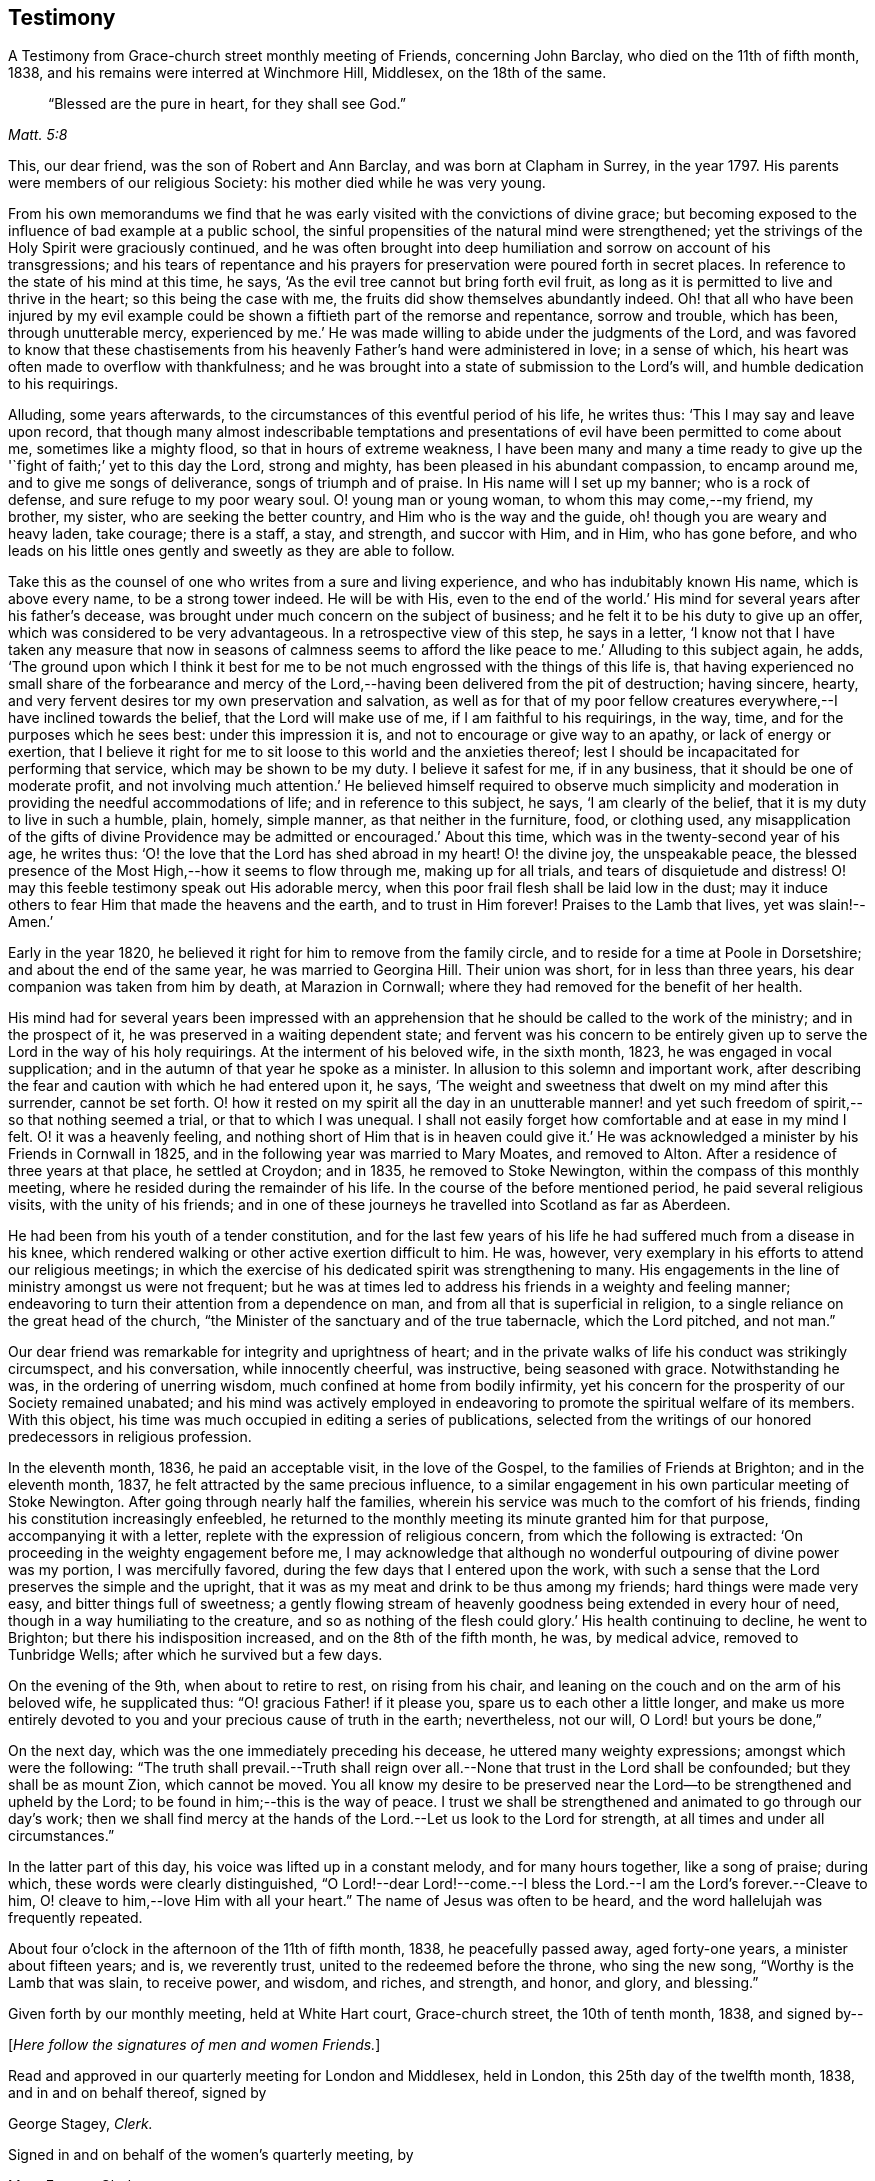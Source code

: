 == Testimony

[.chapter-subtitle--blurb]
A Testimony from Grace-church street monthly meeting of Friends, concerning John Barclay,
who died on the 11th of fifth month, 1838,
and his remains were interred at Winchmore Hill, Middlesex, on the 18th of the same.

[quote.scripture, , Matt. 5:8]
____
"`Blessed are the pure in heart, for they shall see God.`"
____

This, our dear friend, was the son of Robert and Ann Barclay,
and was born at Clapham in Surrey, in the year 1797.
His parents were members of our religious Society:
his mother died while he was very young.

From his own memorandums we find that he was early
visited with the convictions of divine grace;
but becoming exposed to the influence of bad example at a public school,
the sinful propensities of the natural mind were strengthened;
yet the strivings of the Holy Spirit were graciously continued,
and he was often brought into deep humiliation
and sorrow on account of his transgressions;
and his tears of repentance and his prayers for
preservation were poured forth in secret places.
In reference to the state of his mind at this time, he says,
'`As the evil tree cannot but bring forth evil fruit,
as long as it is permitted to live and thrive in the heart;
so this being the case with me, the fruits did show themselves abundantly indeed.
Oh! that all who have been injured by my evil example could be
shown a fiftieth part of the remorse and repentance,
sorrow and trouble, which has been, through unutterable mercy,
experienced by me.`' He was made willing to abide under the judgments of the Lord,
and was favored to know that these chastisements from
his heavenly Father`'s hand were administered in love;
in a sense of which, his heart was often made to overflow with thankfulness;
and he was brought into a state of submission to the Lord`'s will,
and humble dedication to his requirings.

Alluding, some years afterwards,
to the circumstances of this eventful period of his life, he writes thus:
'`This I may say and leave upon record,
that though many almost indescribable temptations and
presentations of evil have been permitted to come about me,
sometimes like a mighty flood, so that in hours of extreme weakness,
I have been many and many a time ready to give up the '`fight
of faith;`' yet to this day the Lord,
strong and mighty, has been pleased in his abundant compassion, to encamp around me,
and to give me songs of deliverance, songs of triumph and of praise.
In His name will I set up my banner; who is a rock of defense,
and sure refuge to my poor weary soul.
O! young man or young woman, to whom this may come,--my friend, my brother, my sister,
who are seeking the better country, and Him who is the way and the guide,
oh! though you are weary and heavy laden, take courage; there is a staff, a stay,
and strength, and succor with Him, and in Him, who has gone before,
and who leads on his little ones gently and sweetly as they are able to follow.

Take this as the counsel of one who writes from a sure and living experience,
and who has indubitably known His name, which is above every name,
to be a strong tower indeed.
He will be with His,
even to the end of the world.`' His mind for several years after his father`'s decease,
was brought under much concern on the subject of business;
and he felt it to be his duty to give up an offer,
which was considered to be very advantageous.
In a retrospective view of this step, he says in a letter,
'`I know not that I have taken any measure that now in seasons of calmness
seems to afford the like peace to me.`' Alluding to this subject again,
he adds,
'`The ground upon which I think it best for me to be
not much engrossed with the things of this life is,
that having experienced no small share of the forbearance and mercy
of the Lord,--having been delivered from the pit of destruction;
having sincere, hearty, and very fervent desires tor my own preservation and salvation,
as well as for that of my poor fellow creatures
everywhere,--I have inclined towards the belief,
that the Lord will make use of me, if I am faithful to his requirings, in the way, time,
and for the purposes which he sees best: under this impression it is,
and not to encourage or give way to an apathy, or lack of energy or exertion,
that I believe it right for me to sit loose to this world and the anxieties thereof;
lest I should be incapacitated for performing that service,
which may be shown to be my duty.
I believe it safest for me, if in any business, that it should be one of moderate profit,
and not involving much attention.`' He believed himself required to observe much
simplicity and moderation in providing the needful accommodations of life;
and in reference to this subject, he says, '`I am clearly of the belief,
that it is my duty to live in such a humble, plain, homely, simple manner,
as that neither in the furniture, food, or clothing used,
any misapplication of the gifts of divine Providence
may be admitted or encouraged.`' About this time,
which was in the twenty-second year of his age, he writes thus:
'`O! the love that the Lord has shed abroad in my heart!
O! the divine joy, the unspeakable peace,
the blessed presence of the Most High,--how it seems to flow through me,
making up for all trials, and tears of disquietude and distress!
O! may this feeble testimony speak out His adorable mercy,
when this poor frail flesh shall be laid low in the dust;
may it induce others to fear Him that made the heavens and the earth,
and to trust in Him forever!
Praises to the Lamb that lives, yet was slain!--Amen.`'

Early in the year 1820, he believed it right for him to remove from the family circle,
and to reside for a time at Poole in Dorsetshire; and about the end of the same year,
he was married to Georgina Hill.
Their union was short, for in less than three years,
his dear companion was taken from him by death, at Marazion in Cornwall;
where they had removed for the benefit of her health.

His mind had for several years been impressed with an apprehension
that he should be called to the work of the ministry;
and in the prospect of it, he was preserved in a waiting dependent state;
and fervent was his concern to be entirely given up to
serve the Lord in the way of his holy requirings.
At the interment of his beloved wife, in the sixth month, 1823,
he was engaged in vocal supplication;
and in the autumn of that year he spoke as a minister.
In allusion to this solemn and important work,
after describing the fear and caution with which he had entered upon it, he says,
'`The weight and sweetness that dwelt on my mind after this surrender,
cannot be set forth.
O! how it rested on my spirit all the day in an unutterable manner!
and yet such freedom of spirit,--so that nothing seemed a trial,
or that to which I was unequal.
I shall not easily forget how comfortable and at ease in my mind I felt.
O! it was a heavenly feeling,
and nothing short of Him that is in heaven could give it.`' He
was acknowledged a minister by his Friends in Cornwall in 1825,
and in the following year was married to Mary Moates, and removed to Alton.
After a residence of three years at that place, he settled at Croydon; and in 1835,
he removed to Stoke Newington, within the compass of this monthly meeting,
where he resided during the remainder of his life.
In the course of the before mentioned period, he paid several religious visits,
with the unity of his friends;
and in one of these journeys he travelled into Scotland as far as Aberdeen.

He had been from his youth of a tender constitution,
and for the last few years of his life he had suffered much from a disease in his knee,
which rendered walking or other active exertion difficult to him.
He was, however, very exemplary in his efforts to attend our religious meetings;
in which the exercise of his dedicated spirit was strengthening to many.
His engagements in the line of ministry amongst us were not frequent;
but he was at times led to address his friends in a weighty and feeling manner;
endeavoring to turn their attention from a dependence on man,
and from all that is superficial in religion,
to a single reliance on the great head of the church,
"`the Minister of the sanctuary and of the true tabernacle, which the Lord pitched,
and not man.`"

Our dear friend was remarkable for integrity and uprightness of heart;
and in the private walks of life his conduct was strikingly circumspect,
and his conversation, while innocently cheerful, was instructive,
being seasoned with grace.
Notwithstanding he was, in the ordering of unerring wisdom,
much confined at home from bodily infirmity,
yet his concern for the prosperity of our Society remained unabated;
and his mind was actively employed in endeavoring to
promote the spiritual welfare of its members.
With this object, his time was much occupied in editing a series of publications,
selected from the writings of our honored predecessors in religious profession.

In the eleventh month, 1836, he paid an acceptable visit, in the love of the Gospel,
to the families of Friends at Brighton; and in the eleventh month, 1837,
he felt attracted by the same precious influence,
to a similar engagement in his own particular meeting of Stoke Newington.
After going through nearly half the families,
wherein his service was much to the comfort of his friends,
finding his constitution increasingly enfeebled,
he returned to the monthly meeting its minute granted him for that purpose,
accompanying it with a letter, replete with the expression of religious concern,
from which the following is extracted:
'`On proceeding in the weighty engagement before me,
I may acknowledge that although no wonderful outpouring of divine power was my portion,
I was mercifully favored, during the few days that I entered upon the work,
with such a sense that the Lord preserves the simple and the upright,
that it was as my meat and drink to be thus among my friends;
hard things were made very easy, and bitter things full of sweetness;
a gently flowing stream of heavenly goodness being extended in every hour of need,
though in a way humiliating to the creature,
and so as nothing of the flesh could glory.`' His health continuing to decline,
he went to Brighton; but there his indisposition increased,
and on the 8th of the fifth month, he was, by medical advice, removed to Tunbridge Wells;
after which he survived but a few days.

On the evening of the 9th, when about to retire to rest, on rising from his chair,
and leaning on the couch and on the arm of his beloved wife, he supplicated thus:
"`O! gracious Father! if it please you, spare us to each other a little longer,
and make us more entirely devoted to you and your precious cause of truth in the earth;
nevertheless, not our will, O Lord! but yours be done,`"

On the next day, which was the one immediately preceding his decease,
he uttered many weighty expressions; amongst which were the following:
"`The truth shall prevail.--Truth shall reign over all.--None
that trust in the Lord shall be confounded;
but they shall be as mount Zion, which cannot be moved.
You all know my desire to be preserved near the
Lord--to be strengthened and upheld by the Lord;
to be found in him;--this is the way of peace.
I trust we shall be strengthened and animated to go through our day`'s work;
then we shall find mercy at the hands of the Lord.--Let us look to the Lord for strength,
at all times and under all circumstances.`"

In the latter part of this day, his voice was lifted up in a constant melody,
and for many hours together, like a song of praise; during which,
these words were clearly distinguished,
"`O Lord!--dear Lord!--come.--I bless the Lord.--I am the Lord`'s forever.--Cleave to him,
O! cleave to him,--love Him with all your heart.`"
The name of Jesus was often to be heard, and the word hallelujah was frequently repeated.

About four o`'clock in the afternoon of the 11th of fifth month, 1838,
he peacefully passed away, aged forty-one years, a minister about fifteen years; and is,
we reverently trust, united to the redeemed before the throne, who sing the new song,
"`Worthy is the Lamb that was slain, to receive power, and wisdom, and riches,
and strength, and honor, and glory, and blessing.`"

Given forth by our monthly meeting, held at White Hart court, Grace-church street,
the 10th of tenth month, 1838,
and signed by--

[.offset]
+++[+++__Here follow the signatures of men and women Friends.__]

Read and approved in our quarterly meeting for London and Middlesex, held in London,
this 25th day of the twelfth month, 1838, and in and on behalf thereof,
signed by

[.signed-section-signature]
George Stagey, _Clerk._

Signed in and on behalf of the women`'s quarterly meeting, by

[.signed-section-signature]
Mary Forster, _Clerk._
